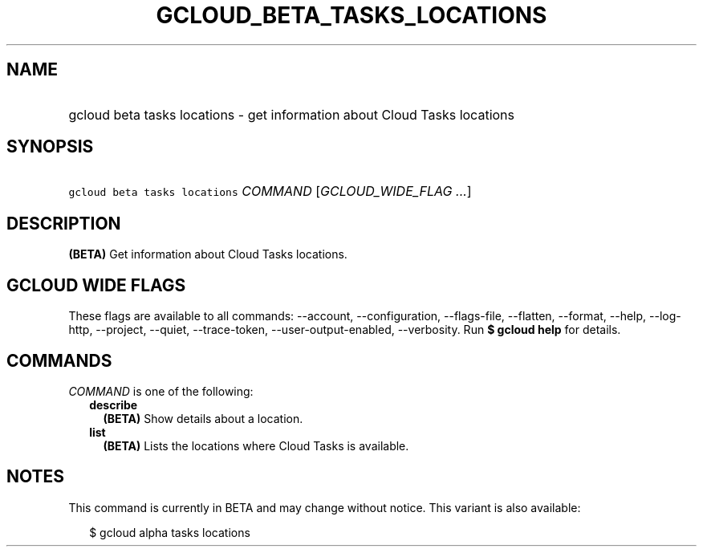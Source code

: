 
.TH "GCLOUD_BETA_TASKS_LOCATIONS" 1



.SH "NAME"
.HP
gcloud beta tasks locations \- get information about Cloud Tasks locations



.SH "SYNOPSIS"
.HP
\f5gcloud beta tasks locations\fR \fICOMMAND\fR [\fIGCLOUD_WIDE_FLAG\ ...\fR]



.SH "DESCRIPTION"

\fB(BETA)\fR Get information about Cloud Tasks locations.



.SH "GCLOUD WIDE FLAGS"

These flags are available to all commands: \-\-account, \-\-configuration,
\-\-flags\-file, \-\-flatten, \-\-format, \-\-help, \-\-log\-http, \-\-project,
\-\-quiet, \-\-trace\-token, \-\-user\-output\-enabled, \-\-verbosity. Run \fB$
gcloud help\fR for details.



.SH "COMMANDS"

\f5\fICOMMAND\fR\fR is one of the following:

.RS 2m
.TP 2m
\fBdescribe\fR
\fB(BETA)\fR Show details about a location.

.TP 2m
\fBlist\fR
\fB(BETA)\fR Lists the locations where Cloud Tasks is available.


.RE
.sp

.SH "NOTES"

This command is currently in BETA and may change without notice. This variant is
also available:

.RS 2m
$ gcloud alpha tasks locations
.RE


